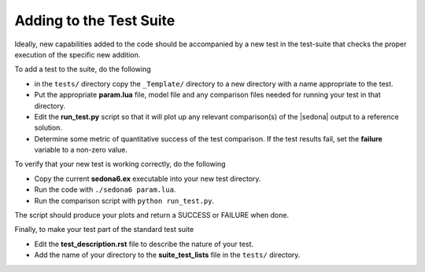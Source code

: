 ============================
Adding to the Test Suite
============================

Ideally, new capabilities added to the code should be accompanied by a new
test in the test-suite that checks the proper execution of the specific new
addition.

To add a test to the suite, do the following

* in the ``tests/`` directory copy the ``_Template/`` directory to a new directory with a name appropriate to the test.

* Put the appropriate **param.lua** file, model file and any comparison files needed for running your test in that directory.

* Edit the **run_test.py** script so that it will plot up any relevant comparison(s) of the |sedona| output to a reference solution.

* Determine some metric of quantitative success of the test comparison. If the test results fail, set the **failure** variable to a non-zero value.


To verify that your new test is working correctly, do the following 

* Copy the current **sedona6.ex** executable into your new test directory.

* Run the code with ``./sedona6 param.lua``.

* Run the comparison script with ``python run_test.py``.

The script should produce your plots and return a SUCCESS or FAILURE when done.

Finally, to make your test part of the standard test suite

* Edit the **test_description.rst** file to describe the nature of your test.

* Add the name of your directory to the **suite_test_lists** file in the ``tests/`` directory.



